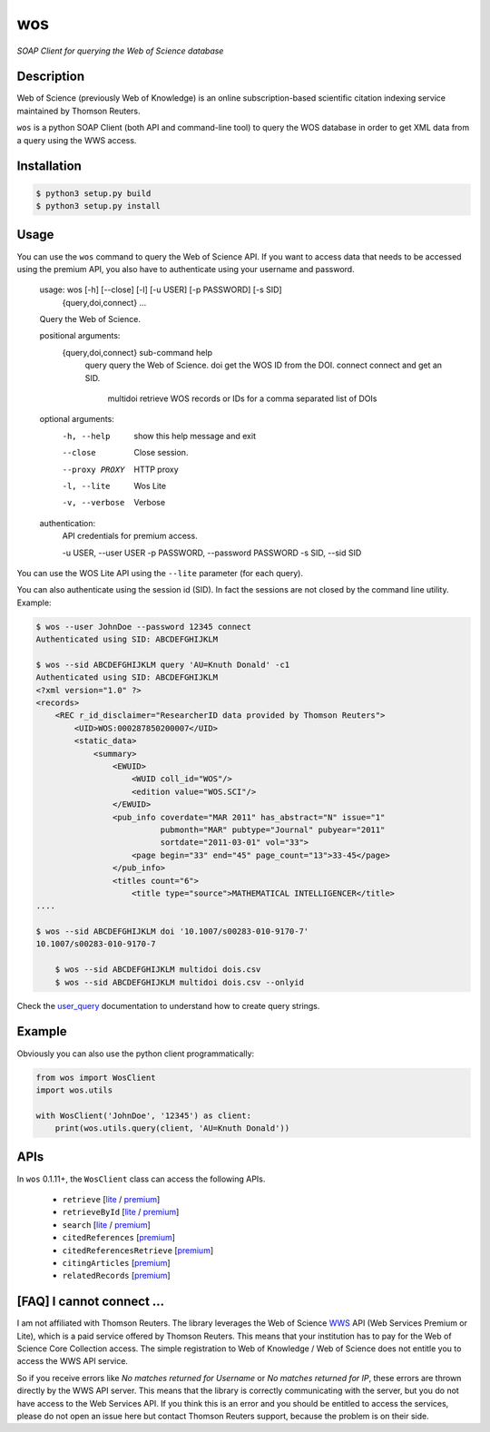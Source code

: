 wos
===

*SOAP Client for querying the Web of Science database*

Description
-----------

Web of Science (previously Web of Knowledge) is an online subscription-based
scientific citation indexing service maintained by Thomson Reuters.

``wos`` is a python SOAP Client (both API and command-line tool) to query the
WOS database in order to get XML data from a query using the WWS access.

Installation
------------
.. code::

	$ python3 setup.py build
	$ python3 setup.py install

Usage
-----

You can use the ``wos`` command to query the Web of Science API. If you want to
access data that needs to be accessed using the premium API, you also have to
authenticate using your username and password.


    usage: wos [-h] [--close] [-l] [-u USER] [-p PASSWORD] [-s SID]
               {query,doi,connect} ...

    Query the Web of Science.

    positional arguments:
      {query,doi,connect}   sub-command help
        query               query the Web of Science.
        doi                 get the WOS ID from the DOI.
        connect             connect and get an SID.
		multidoi			retrieve WOS records or IDs for a comma separated list of DOIs

    optional arguments:
      -h, --help            show this help message and exit
      --close               Close session.
      --proxy PROXY         HTTP proxy
      -l, --lite            Wos Lite
      -v, --verbose         Verbose

    authentication:
      API credentials for premium access.

      -u USER, --user USER
      -p PASSWORD, --password PASSWORD
      -s SID, --sid SID

You can use the WOS Lite API using the ``--lite`` parameter (for each query).

You can also authenticate using the session id (SID). In fact the sessions are
not closed by the command line utility. Example:

.. code::

    $ wos --user JohnDoe --password 12345 connect
    Authenticated using SID: ABCDEFGHIJKLM

    $ wos --sid ABCDEFGHIJKLM query 'AU=Knuth Donald' -c1
    Authenticated using SID: ABCDEFGHIJKLM
    <?xml version="1.0" ?>
    <records>
        <REC r_id_disclaimer="ResearcherID data provided by Thomson Reuters">
            <UID>WOS:000287850200007</UID>
            <static_data>
                <summary>
                    <EWUID>
                        <WUID coll_id="WOS"/>
                        <edition value="WOS.SCI"/>
                    </EWUID>
                    <pub_info coverdate="MAR 2011" has_abstract="N" issue="1"
                              pubmonth="MAR" pubtype="Journal" pubyear="2011"
                              sortdate="2011-03-01" vol="33">
                        <page begin="33" end="45" page_count="13">33-45</page>
                    </pub_info>
                    <titles count="6">
                        <title type="source">MATHEMATICAL INTELLIGENCER</title>
    ....

    $ wos --sid ABCDEFGHIJKLM doi '10.1007/s00283-010-9170-7'
    10.1007/s00283-010-9170-7
	
	$ wos --sid ABCDEFGHIJKLM multidoi dois.csv
	$ wos --sid ABCDEFGHIJKLM multidoi dois.csv --onlyid

Check the `user_query`_ documentation to understand how to create query strings.

Example
-------

Obviously you can also use the python client programmatically:

.. code:: python

    from wos import WosClient
    import wos.utils

    with WosClient('JohnDoe', '12345') as client:
        print(wos.utils.query(client, 'AU=Knuth Donald'))

APIs
----

In ``wos`` 0.1.11+, the ``WosClient`` class can access the following APIs.

 - ``retrieve`` [`lite <http://ipscience-help.thomsonreuters.com/wosWebServicesLite/WebServiceOperationsGroup/WebServiceOperations/g2/retrieve.html>`_ / `premium <http://ipscience-help.thomsonreuters.com/wosWebServicesExpanded/WebServiceOperationsGroup/WSPremiumOperations/wokSearchGroup/retrieve.html>`_]

 - ``retrieveById`` [`lite <http://ipscience-help.thomsonreuters.com/wosWebServicesLite/WebServiceOperationsGroup/WebServiceOperations/g2/retrieveById.html>`_ / `premium <http://ipscience-help.thomsonreuters.com/wosWebServicesExpanded/WebServiceOperationsGroup/WSPremiumOperations/wokSearchGroup/retrieveById.html>`_]

 - ``search`` [`lite <http://ipscience-help.thomsonreuters.com/wosWebServicesLite/WebServiceOperationsGroup/WebServiceOperations/g2/search.html>`_ / `premium <http://ipscience-help.thomsonreuters.com/wosWebServicesExpanded/WebServiceOperationsGroup/WSPremiumOperations/wokSearchGroup/search.html>`_]

 - ``citedReferences`` [`premium <http://ipscience-help.thomsonreuters.com/wosWebServicesExpanded/WebServiceOperationsGroup/WSPremiumOperations/wokSearchGroup/citedReferences.html>`_]

 - ``citedReferencesRetrieve`` [`premium <http://ipscience-help.thomsonreuters.com/wosWebServicesExpanded/WebServiceOperationsGroup/WSPremiumOperations/wokSearchGroup/citedRefRetrieve.html>`_]

 - ``citingArticles`` [`premium <http://ipscience-help.thomsonreuters.com/wosWebServicesExpanded/WebServiceOperationsGroup/WSPremiumOperations/wokSearchGroup/citingArticles.html>`_]

 - ``relatedRecords`` [`premium <http://ipscience-help.thomsonreuters.com/wosWebServicesExpanded/WebServiceOperationsGroup/WSPremiumOperations/wokSearchGroup/relatedRecords.html>`_]

[FAQ] I cannot connect ...
--------------------------

I am not affiliated with Thomson Reuters. The library leverages the Web of Science `WWS`_ API (Web Services Premium or Lite), which is a paid service offered by Thomson Reuters. This means that your institution has to pay for the Web of Science Core Collection access. The simple registration to Web of Knowledge / Web of Science does not entitle you to access the WWS API service.

So if you receive errors like `No matches returned for Username` or `No matches returned for IP`, these errors are thrown directly by the WWS API server. This means that the library is correctly communicating with the server, but you do not have access to the Web Services API. If you think this is an error and you should be entitled to access the services, please do not open an issue here but contact Thomson Reuters support, because the problem is on their side.


.. _PyPI: https://pypi.python.org
.. _user_query: http://ipscience-help.thomsonreuters.com/wosWebServicesLite/WebServiceOperationsGroup/WebServiceOperations/g2/user_query.html
.. _WWS: http://wokinfo.com/products_tools/products/related/webservices/
